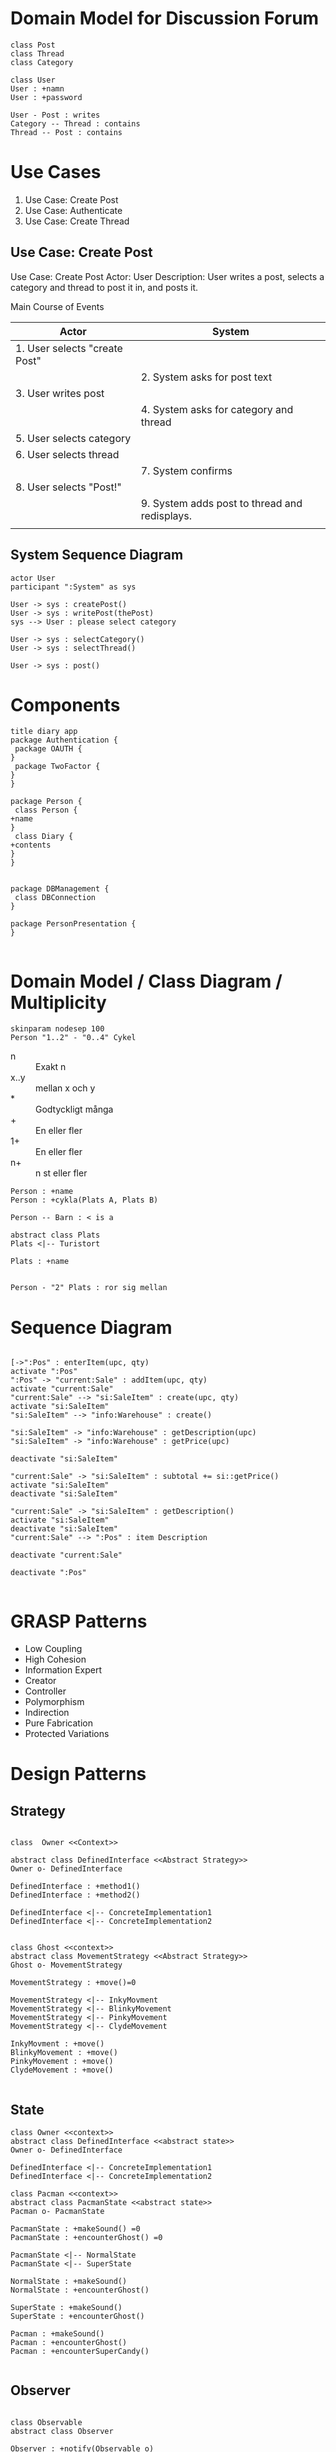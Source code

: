 * Domain Model for Discussion Forum
#+BEGIN_SRC plantuml :file 202003-DM-DiscForum.png
class Post
class Thread
class Category

class User
User : +namn
User : +password

User - Post : writes
Category -- Thread : contains
Thread -- Post : contains
#+END_SRC

#+RESULTS:
[[file:202003-DM-DiscForum.png]]
* Use Cases
1. Use Case: Create Post
2. Use Case: Authenticate
3. Use Case: Create Thread

** Use Case: Create Post
Use Case: Create Post
Actor: User
Description: User writes a post, selects a category and thread to post it in, and posts it.

Main Course of Events
| Actor                         | System                                        |
|-------------------------------+-----------------------------------------------|
| 1. User selects "create Post" |                                               |
|                               | 2. System asks for post text                  |
| 3. User writes post           |                                               |
|                               | 4. System asks for category and thread        |
| 5. User selects category      |                                               |
| 6. User selects thread        |                                               |
|                               | 7. System confirms                            |
| 8. User selects "Post!"       |                                               |
|                               | 9. System adds post to thread and redisplays. |
|                               |                                               |

** System Sequence Diagram
#+BEGIN_SRC plantuml :file 202004-ssd.png
actor User
participant ":System" as sys

User -> sys : createPost()
User -> sys : writePost(thePost)
sys --> User : please select category

User -> sys : selectCategory()
User -> sys : selectThread()

User -> sys : post()
#+END_SRC

#+RESULTS:
[[file:202004-ssd.png]]

* Components
#+BEGIN_SRC plantuml :file 202004-comp.png
title diary app
package Authentication {
 package OAUTH {
}
 package TwoFactor {
}
}

package Person {
 class Person {
+name
}
 class Diary {
+contents
}
}


package DBManagement {
 class DBConnection
}

package PersonPresentation {
}

#+END_SRC

#+RESULTS:
[[file:202004-comp.png]]
* Domain Model / Class Diagram / Multiplicity
#+BEGIN_SRC plantuml :file 202004-classdiagram.png
skinparam nodesep 100
Person "1..2" - "0..4" Cykel
#+END_SRC

#+RESULTS:
[[file:202004-classdiagram.png]]

- n :: Exakt n
- x..y :: mellan x och y
- * :: Godtyckligt många
- + :: En eller fler
- 1+ :: En eller fler
- n+ :: n st eller fler

#+BEGIN_SRC plantuml :file 202004-matsCyklar.png
Person : +name
Person : +cykla(Plats A, Plats B)

Person -- Barn : < is a

abstract class Plats
Plats <|-- Turistort 

Plats : +name


Person - "2" Plats : ror sig mellan
#+END_SRC

#+RESULTS:
[[file:202004-matsCyklar.png]]
* Sequence Diagram
#+BEGIN_SRC plantuml :file 202004-seqdia.png

[->":Pos" : enterItem(upc, qty)
activate ":Pos"
":Pos" -> "current:Sale" : addItem(upc, qty)
activate "current:Sale"
"current:Sale" --> "si:SaleItem" : create(upc, qty)
activate "si:SaleItem"
"si:SaleItem" --> "info:Warehouse" : create()

"si:SaleItem" -> "info:Warehouse" : getDescription(upc)
"si:SaleItem" -> "info:Warehouse" : getPrice(upc)

deactivate "si:SaleItem"

"current:Sale" -> "si:SaleItem" : subtotal += si::getPrice()
activate "si:SaleItem"
deactivate "si:SaleItem"

"current:Sale" -> "si:SaleItem" : getDescription()
activate "si:SaleItem"
deactivate "si:SaleItem"
"current:Sale" --> ":Pos" : item Description

deactivate "current:Sale"

deactivate ":Pos"

#+END_SRC

#+RESULTS:
[[file:202004-seqdia.png]]
* GRASP Patterns
   - Low Coupling
   - High Cohesion
   - Information Expert
   - Creator
   - Controller
   - Polymorphism
   - Indirection
   - Pure Fabrication
   - Protected Variations
* Design Patterns
** Strategy
#+BEGIN_SRC plantuml :file 202004-strategy.png

class  Owner <<Context>>

abstract class DefinedInterface <<Abstract Strategy>> 
Owner o- DefinedInterface

DefinedInterface : +method1()
DefinedInterface : +method2()

DefinedInterface <|-- ConcreteImplementation1
DefinedInterface <|-- ConcreteImplementation2
#+END_SRC

#+RESULTS:
[[file:202004-strategy.png]]

#+BEGIN_SRC plantuml :file 202004-strategy-concrete.png

class Ghost <<context>>
abstract class MovementStrategy <<Abstract Strategy>>
Ghost o- MovementStrategy

MovementStrategy : +move()=0

MovementStrategy <|-- InkyMovment
MovementStrategy <|-- BlinkyMovement
MovementStrategy <|-- PinkyMovement
MovementStrategy <|-- ClydeMovement

InkyMovment : +move()
BlinkyMovement : +move()
PinkyMovement : +move()
ClydeMovement : +move()

#+END_SRC

#+RESULTS:
[[file:202004-strategy-concrete.png]]

** State
#+BEGIN_SRC plantuml :file 202004-state.png
class Owner <<context>>
abstract class DefinedInterface <<abstract state>>
Owner o- DefinedInterface

DefinedInterface <|-- ConcreteImplementation1
DefinedInterface <|-- ConcreteImplementation2   
#+END_SRC

#+RESULTS:
[[file:202004-state.png]]

#+BEGIN_SRC plantuml :file 202004-state-concrete.png
class Pacman <<context>>
abstract class PacmanState <<abstract state>>
Pacman o- PacmanState

PacmanState : +makeSound() =0
PacmanState : +encounterGhost() =0

PacmanState <|-- NormalState
PacmanState <|-- SuperState

NormalState : +makeSound()
NormalState : +encounterGhost()

SuperState : +makeSound()
SuperState : +encounterGhost()

Pacman : +makeSound()
Pacman : +encounterGhost()
Pacman : +encounterSuperCandy()

#+END_SRC

#+RESULTS:
[[file:202004-state-concrete.png]]

** Observer
#+BEGIN_SRC plantuml :file 202004-observer.png

class Observable
abstract class Observer

Observer : +notify(Observable o)

Observable : +addObserver(Observer x)
Observable : +notifyObservers()
Observable : -list<Observer> myObservers

Observable - "*" Observer

class MyClassWithInterestingData
Observable <|-- MyClassWithInterestingData

class MySubscriber

Observer <|-- MySubscriber
#+END_SRC

#+RESULTS:
[[file:202004-observer.png]]

#+BEGIN_SRC plantuml :file 202004-observer-example.png

class Observable
abstract class Observer

Observer : +notify(Observable o)

Observable : +addObserver(Observer x)
Observable : +notifyObservers()
Observable : -list<Observer> myObservers

Observable - "*" Observer

Observable <|-- Pacman
Observer <|-- Ghost

#+END_SRC

#+RESULTS:
[[file:202004-observer-example.png]]

** Abstract Factory
#+BEGIN_SRC plantuml :file 202004-absfact.png
class Owner
abstract class AbstractFactory
Owner o- AbstractFactory

AbstractFactory : +getInstanceOfX()
AbstractFactory : +getInstanceOfY()

AbstractFactory <|-- ConcreteFactory1
AbstractFactory <|-- ConcreteFactory2

#+END_SRC

#+RESULTS:
[[file:202004-absfact.png]]

#+BEGIN_SRC plantuml :file 202004-absfact-ex1.png
class Owner
abstract class InterfaceGenerator <<abstract factory>>
Owner o- InterfaceGenerator

InterfaceGenerator : +createButton()
InterfaceGenerator : +createTextField()

InterfaceGenerator <|-- WindowsGenerator
InterfaceGenerator <|-- MacGenerator

abstract class AbstractButton <<abstract Strategy>>
AbstractButton <|-- WindowsButton
AbstractButton <|-- MacButton

WindowsGenerator --- WindowsButton : creates
MacGenerator --- MacButton : creates

#+END_SRC

#+RESULTS:
[[file:202004-absfact-ex1.png]]

#+BEGIN_SRC plantuml :file 202004-absfact-ex2.png
class Game
abstract class SceneGenerator <<abstract factory>>
Game o- SceneGenerator

SceneGenerator : +createObjectsInScene()

SceneGenerator <|-- MainMenuGenerator
SceneGenerator <|-- GameGenerator
SceneGenerator <|-- HighScoreGenerator
#+END_SRC

#+RESULTS:
[[file:202004-absfact-ex2.png]]

** Singleton
#+BEGIN_SRC plantuml :file 202004-singleton.png

class MyLittleResource <<singleton>> {
+static MyLittleResource* getInstance()
-static MyLittleResource* myInstance = 0
-MyLittleResource()
}
#+END_SRC

#+RESULTS:
[[file:202004-singleton.png]]

#+BEGIN_SRC cpp
MyLittleResource* MyLittleResouce::getInstance() {
 if (0 == myInstance) {
   myInstance = new MyLittleResource();
 }

 return myInstance;
}
#+END_SRC

** Wrapper
** Adapter
#+BEGIN_SRC plantuml :file 202004-wrapper.png

package AllOfMySystem {
}

class EvilChangingComponentWrapper

Package EvilChangingComponent {
}

AllOfMySystem - EvilChangingComponentWrapper
EvilChangingComponentWrapper - EvilChangingComponent

#+END_SRC

#+RESULTS:
[[file:202004-wrapper.png]]
* Example System: BurgerOrderer
** Use Case: Order Food
Use case: Order Food
Actors: Customer
Description: A customer arrives at the BurgerOrderer, selects a meal, configures their hamburger, and orders it.
Related Use cases: Pay for Order

Main Course of Events
| Actor                                                       | System                                        |
|-------------------------------------------------------------+-----------------------------------------------|
| 1. Customer arrives at BurgerOrderer and starts a new order |                                               |
|                                                             | 2. System presents options                    |
|                                                             | [just one burger, full meal, dessert, drink]  |
| 3. Customer selects "full meal"                             |                                               |
|                                                             | 4. System presents available meals            |
| 5. Customer selects a meal                                  |                                               |
|                                                             | 6. System adds the selected meal to order and |
|                                                             | presents configuration options                |
| 7. Customer selects "no onions"                             |                                               |
|                                                             | 8. System adds "no onions" to the order       |
| 9. Customer selects "more bacon!"                           |                                               |
|                                                             | 10. System adds "more bacon!" to the order    |
| 11. Customer confirms order                                 |                                               |
|                                                             | 12. System initiates use case _pay for order_ . |
|                                                             | 13. System places burger order to the kitchen |
|                                                             | and prints a receipt.                         |
|-------------------------------------------------------------+-----------------------------------------------|
** System Sequence Diagram
#+BEGIN_SRC plantuml :file 202004-bo-ssd.png
actor ":Customer" as customer
participant ":BurgerOrderer" as sys

customer -> sys : startNewOrder()
sys --> customer : present options [one burger, meal, dessert, drink]
customer -> sys : select("meal")
sys --> customer : present meals
customer -> sys : selectMeal("Max")
sys --> customer : present configuration options
customer -> sys : selectOption("no onions")
customer -> sys : selectOption("moar bacon!")
customer -> sys : confirmOrder()


#+END_SRC

#+RESULTS:
[[file:202004-bo-ssd.png]]

** Interaction Diagrams (Sequence Diagrams)
# note to self: template in register i

*** startNewOrder()
#+BEGIN_SRC plantuml :file 202004-bo-startNew.png
participant ":BurgerOrderer" as sys

[-> sys : startNewOrder()
activate sys
' ---------- How the system intents to solve this system call is described below ----------
sys --> ":Order" : create()
sys -> ":OrderTypeManager" : getOrderTypes()
[<-- sys : return types of orders
' ---------- end ----------
deactivate sys
#+END_SRC

#+RESULTS:
[[file:202004-bo-startNew.png]]

*** selectOrderType()
#+BEGIN_SRC plantuml :file 202004-bo-selectOT.png
participant ":BurgerOrderer" as sys

[-> sys : selectOrderType(theOrderTypeName)
activate sys
' ---------- How the system intents to solve this system call is described below ----------
sys -> ":OrderTypeManager" : getOrderType(theOrderTypeName)
activate ":OrderTypeManager"
":OrderTypeManager" --> "ot:OrderType" : create()
":OrderTypeManager" --> sys : return ot
deactivate ":OrderTypeManager"

sys -> "ot:OrderType" : getAvailableItems()
activate "ot:OrderType"
deactivate "ot:OrderType"

[<-- sys : return available items
' ---------- end ----------
deactivate sys
#+END_SRC

#+RESULTS:
[[file:202004-bo-selectOT.png]]

*** selectItem("MaxMeal")
#+BEGIN_SRC plantuml :file 202004-bo-selectItem.png
participant ":BurgerOrderer" as sys

[-> sys : selectItem(itemName)
activate sys
' ---------- How the system intents to solve this system call is described below ----------
sys -> "ot:OrderType" : selectItem(itemName)
activate "ot:OrderType"
"ot:OrderType" --> "theItem:Item" : create()
"ot:OrderType" --> sys : theItem
deactivate "ot:OrderType"
sys -> ":Order" : addItem(theItem)
activate ":Order"
deactivate ":Order"

sys -> "theItem:Item" : getOptions()
activate "theItem:Item"
deactivate "theItem:Item"
[<-- sys : return list of options
' ---------- end ----------
deactivate sys
#+END_SRC

#+RESULTS:
[[file:202004-bo-selectItem.png]]
*** selectOption("no onions")
#+BEGIN_SRC plantuml :file 202004-bo-selectOption.png
participant ":BurgerOrderer" as sys

[-> sys : selectOption(optionName)
activate sys
' ---------- How the system intents to solve this system call is described below ----------
sys -> "theItem:Item" : selectOption(optionName)
activate "theItem:Item"
"theItem:Item" -> "theItem:Item" : op = getOption(optionName)
activate "theItem:Item"
deactivate "theItem:Item"

"theItem:Item" -> "op:ItemOption" : enable()
activate "op:ItemOption"
deactivate "op:ItemOption"

deactivate "theItem:Item"
' ---------- end ----------
deactivate sys
#+END_SRC

#+RESULTS:
[[file:202004-bo-selectOption.png]]

*** selectOption("more bacon!")
*** confirmOrder()
#+BEGIN_SRC plantuml :file 202004-bo-confirmorder.png
participant ":BurgerOrderer" as sys

[-> sys : confirmOrder()
activate sys
' ---------- How the system intents to solve this system call is described below ----------
sys -> ":Payment" : executePayment()
activate ":Payment"
deactivate ":Payment"

sys -> ":Order" : sendOrder()
activate ":Order"
":Order" -> ":KitchenController" : sendItems(items)
activate ":KitchenController"
deactivate ":KitchenController"
deactivate ":Order"

sys -> ":Order" : printReceipt()
activate ":Order"

loop for all Items in Order
":Order" -> ":ReceiptPrinter" : print(theItem)
activate ":ReceiptPrinter"
":ReceiptPrinter" -> "theItem:Item" : getName()
activate "theItem:Item"
deactivate "theItem:Item"
":ReceiptPrinter" -> "theItem:Item" : getEnabledOptionNames()
activate "theItem:Item"
loop for all options
"theItem:Item" -> "option:ItemOption" : isEnabled()
activate "option:ItemOption"
deactivate "option:ItemOption"

alt is Enabled
"theItem:Item" -> "option:ItemOption" : getName()
activate "option:ItemOption"
deactivate "option:ItemOption"
end alt

end loop
deactivate "theItem:Item"

deactivate ":ReceiptPrinter"
end loop
deactivate ":Order"

' ---------- end ----------
deactivate sys
#+END_SRC

#+RESULTS:
[[file:202004-bo-confirmorder.png]]

** Class Diagram
#+BEGIN_SRC plantuml :file 202004-classes.png
class BurgerOrderer {
+startNewOrder()
+selectOrderdType(string theOrderTypeName)
+selectItem(string itemName)
+selectOption(string optionName)
}

class Order {
 +addItem(Item theItem)
}

OrderTypeManager : +OrderType[] getOrderTypes()
OrderTypeManager : +OrderType* getOrderType(string theOrderTypeName)

abstract class OrderType <<abstract strategy>>
OrderType : +getAvailableItems()
OrderType : +selectItem(string itemName)
OrderType <|-- MealOrderType
OrderType <|-- PlainBurgerOrderType
OrderType <|-- DessertOrderType

Item : +string[] getOptionNames() ' TODO: rename getOptions() in seq-diagr.
Item : +selectOption(string optionName)
Item : +ItemOption* getOption(string optionName)

ItemOption : enable()

BurgerOrderer - Order
BurgerOrderer -- OrderTypeManager
BurgerOrderer --- OrderType
BurgerOrderer -- Item : >

OrderTypeManager -- "*" OrderType

Item -- "*" ItemOption

Order -- "*" Item

#+END_SRC

#+RESULTS:
[[file:202004-classes.png]]

** Entity Component System
Ett förslag på hur man kan göra "OrderType" annorlunda, för att slippa en del problem om man vill sätta ihop nya ordertyper.
*** Bakgrund: lös det med arv
Hur man skulle behövt lösa kompositionen om man inte använt ECS utan vanliga arvshierarkier
#+BEGIN_SRC plantuml :file 202004-ecs-inheritance.png
OrderType <|-- Meal
OrderType <|-- PlainBurger
OrderType <|-- Dessert
OrderType <|-- Drink

PlainBurger <|-- BurgerWithDessert
Dessert <|-- BurgerWithDessert

BurgerWithDessert <|-- SameButWithDrinkToo
Drink <|-- SameButWithDrinkToo

#+END_SRC

#+RESULTS:
[[file:202004-ecs-inheritance.png]]

... Som synes så blir det nya (multipla) arv varje gång man vill skapa en ny ordertyp. Jobbigt, svårt med multipla arv, man måste koda om systemet varje gång man vill skapa en ny ordertyp.

*** Alternaiv: Entity Component System
#+BEGIN_SRC plantuml :file 202004-ecs.png

class OrderType {
 +getAvailableItems()
 +selectItem(string itemName)
}

abstract class MealComponent
MealComponent <|-- PlainBurger
MealComponent <|-- Dessert
MealComponent <|-- Fries
MealComponent <|-- Drink

OrderType o-- "*" MealComponent

#+END_SRC

#+RESULTS:
[[file:202004-ecs.png]]

#+BEGIN_SRC cpp
// Note: Here be dragons! Egregious pseudocode below...
class OrderType {
private:
 MealComponent** myComponents;
public:
 void create(string** componentNames) {
  for(c in componentNames) {
    myComponents.push(createNewMealComponent(c));
  }
}

 MealComponent* createNewMealComponent(string cName) {
   switch (cName) {
 case "Burger" : return new PlainBurger(); break;
 case "Dessert" : return new Dessert(); break;
}
}
}
#+END_SRC

Slutsats: Lätt att kombinera ihop nya ordertyper -- vid runtime om så krävs.
